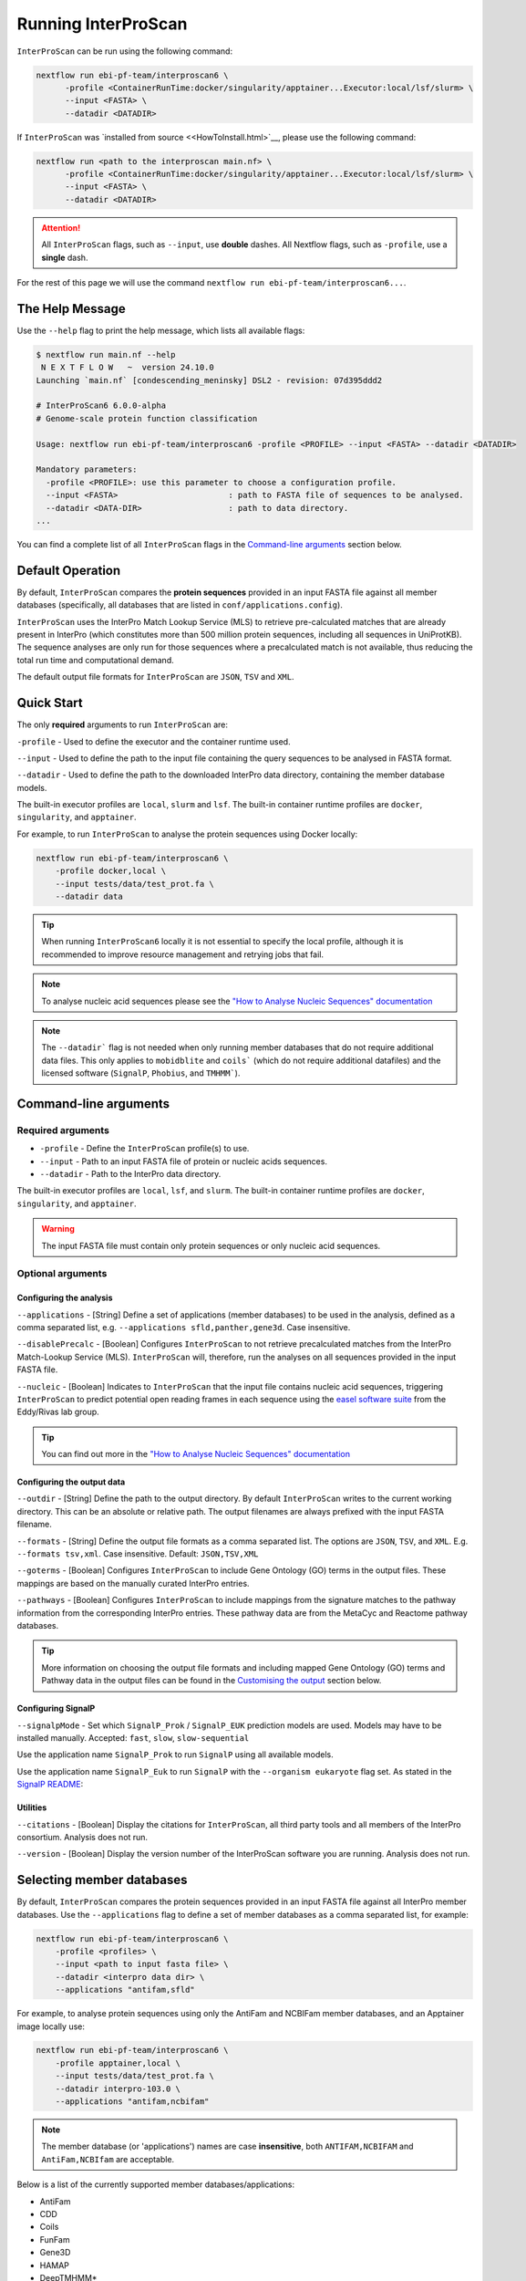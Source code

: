 ====================
Running InterProScan
====================

``InterProScan`` can be run using the following command:

.. code-block:: bash

    nextflow run ebi-pf-team/interproscan6 \
          -profile <ContainerRunTime:docker/singularity/apptainer...Executor:local/lsf/slurm> \
          --input <FASTA> \
          --datadir <DATADIR>

If ``InterProScan`` was `installed from source <<HowToInstall.html>`__, please use the following 
command:

.. code-block:: bash

    nextflow run <path to the interproscan main.nf> \
          -profile <ContainerRunTime:docker/singularity/apptainer...Executor:local/lsf/slurm> \
          --input <FASTA> \
          --datadir <DATADIR>

.. ATTENTION::
    All ``InterProScan`` flags, such as ``--input``, use **double** dashes.
    All Nextflow flags, such as ``-profile``, use a **single** dash.

For the rest of this page we will use the command ``nextflow run ebi-pf-team/interproscan6...``.

The Help Message
~~~~~~~~~~~~~~~~

Use the ``--help`` flag to print the help message,
which lists all available flags:

.. code-block:: bash

    $ nextflow run main.nf --help
     N E X T F L O W   ~  version 24.10.0
    Launching `main.nf` [condescending_meninsky] DSL2 - revision: 07d395ddd2

    # InterProScan6 6.0.0-alpha
    # Genome-scale protein function classification

    Usage: nextflow run ebi-pf-team/interproscan6 -profile <PROFILE> --input <FASTA> --datadir <DATADIR>

    Mandatory parameters:
      -profile <PROFILE>: use this parameter to choose a configuration profile.
      --input <FASTA>                       : path to FASTA file of sequences to be analysed.
      --datadir <DATA-DIR>                  : path to data directory.
    ...

You can find a complete list of all ``InterProScan`` flags in the `Command-line arguments`_ section below.

Default Operation
~~~~~~~~~~~~~~~~~

By default, ``InterProScan`` compares the **protein sequences** provided in an input FASTA file
against all member databases (specifically, all databases that are listed in ``conf/applications.config``).

``InterProScan`` uses the InterPro Match Lookup Service (MLS) to retrieve
pre-calculated matches that are already present in InterPro (which constitutes more
than 500 million protein sequences, including all sequences in UniProtKB). The sequence 
analyses are only run for those sequences where a precalculated match is not available, thus
reducing the total run time and computational demand.

The default output file formats for ``InterProScan`` are ``JSON``, ``TSV`` and ``XML``.

Quick Start
~~~~~~~~~~~

The only **required** arguments to run ``InterProScan`` are:

``-profile`` - Used to define the executor and the container runtime used.

``--input`` - Used to define the path to the input file containing the query sequences to be 
analysed in FASTA format.

``--datadir`` - Used to define the path to the downloaded InterPro data directory, containing the member database models.

The built-in executor profiles are ``local``, ``slurm`` and ``lsf``.
The built-in container runtime profiles are ``docker``, ``singularity``, and ``apptainer``.  

For example, to run ``InterProScan`` to analyse the protein sequences using Docker locally:

.. code-block:: bash

    nextflow run ebi-pf-team/interproscan6 \
        -profile docker,local \
        --input tests/data/test_prot.fa \
        --datadir data

.. TIP::
    When running ``InterProScan6`` locally it is not essential to specify the local profile, 
    although it is recommended to improve resource management and retrying jobs that fail.

.. NOTE::
    To analyse nucleic acid sequences please see the 
    `"How to Analyse Nucleic Sequences" documentation <HowToNucleic.html>`_

.. NOTE::
    The ``--datadir``` flag is not needed when only running member databases that do not require additional data files.
    This only applies to ``mobidblite`` and ``coils``` (which do not require additional datafiles) and the
    licensed software (``SignalP``, ``Phobius``, and ``TMHMM```).

Command-line arguments
~~~~~~~~~~~~~~~~~~~~~~

Required arguments
------------------

* ``-profile`` - Define the ``InterProScan`` profile(s) to use.
* ``--input`` - Path to an input FASTA file of protein or nucleic acids sequences.
* ``--datadir`` - Path to the InterPro data directory.

The built-in executor profiles are ``local``, ``lsf``, and ``slurm``.
The built-in container runtime profiles are ``docker``, ``singularity``, and ``apptainer``.

.. WARNING:: 
    The input FASTA file must contain only protein sequences or only nucleic acid sequences.

Optional arguments
------------------

Configuring the analysis
^^^^^^^^^^^^^^^^^^^^^^^^

``--applications`` - [String] Define a set of applications (member databases) to be used in the analysis, defined as a
comma separated list, e.g. ``--applications sfld,panther,gene3d``. Case insensitive.

``--disablePrecalc`` - [Boolean] Configures ``InterProScan`` to not retrieve precalculated matches
from the InterPro Match-Lookup Service (MLS). 
``InterProScan`` will, therefore, run the analyses on all sequences provided in the input FASTA file.

``--nucleic`` - [Boolean] Indicates to ``InterProScan`` that the input file contains nucleic acid
sequences, triggering ``InterProScan`` to predict potential open reading frames in each
sequence using the `easel software suite <https://github.com/EddyRivasLab/easel>`_ from the 
Eddy/Rivas lab group.

.. TIP::
    You can find out more 
    in the  `"How to Analyse Nucleic Sequences" documentation <HowToNucleic.html>`_

Configuring the output data
^^^^^^^^^^^^^^^^^^^^^^^^^^^

``--outdir`` - [String] Define the path to the output directory. By default ``InterProScan`` 
writes to the current working directory. This can be an absolute or relative path. The output
filenames are always prefixed with the input FASTA filename.

``--formats`` - [String] Define the output file formats as a comma separated list. The options 
are ``JSON``, ``TSV``, and ``XML``. E.g. ``--formats tsv,xml``. Case insensitive. Default: 
``JSON,TSV,XML``

``--goterms`` - [Boolean] Configures ``InterProScan`` to include Gene Ontology (GO) terms in the output files. 
These mappings are based on the manually curated InterPro entries.

``--pathways`` - [Boolean] Configures ``InterProScan`` to include mappings from the signature matches to 
the pathway information from the corresponding InterPro entries. These pathway data are from the 
MetaCyc and Reactome pathway databases.

.. TIP::
    More information on choosing 
    the output file formats and including mapped Gene Ontology (GO) terms and Pathway data 
    in the output files can be found in the `Customising the output`_ section below.

Configuring SignalP
^^^^^^^^^^^^^^^^^^^

``--signalpMode`` - Set which ``SignalP_Prok`` / ``SignalP_EUK`` prediction models are used. Models may have
to be installed manually. Accepted: ``fast``, ``slow``, ``slow-sequential``

Use the application name ``SignalP_Prok`` to run ``SignalP`` using all available models.

Use the application name ``SignalP_Euk`` to run ``SignalP`` with the ``--organism eukaryote`` flag
set. As stated in the `SignalP README <https://github.com/chenxi-zhang-art/signalP>`_:

Utilities
^^^^^^^^^

``--citations`` - [Boolean] Display the citations for ``InterProScan``, all third party tools and 
all members of the InterPro consortium. Analysis does not run.

``--version`` - [Boolean] Display the version number of the InterProScan software you are running. 
Analysis does not run.

Selecting member databases
~~~~~~~~~~~~~~~~~~~~~~~~~~

By default, ``InterProScan`` compares the protein sequences provided in an input FASTA file
against all InterPro member databases. Use the ``--applications``
flag to define a set of member databases as a comma separated list, for example:

.. code-block:: bash

    nextflow run ebi-pf-team/interproscan6 \
        -profile <profiles> \
        --input <path to input fasta file> \
        --datadir <interpro data dir> \
        --applications "antifam,sfld"

For example, to analyse protein sequences using only the AntiFam and NCBIFam member databases, and an Apptainer image locally
use:

.. code-block:: bash

    nextflow run ebi-pf-team/interproscan6 \
        -profile apptainer,local \
        --input tests/data/test_prot.fa \
        --datadir interpro-103.0 \
        --applications "antifam,ncbifam"

.. NOTE::
    The member database (or 'applications') names are case **insensitive**,  both
    ``ANTIFAM,NCBIFAM`` and ``AntiFam,NCBIfam`` are acceptable.

Below is a list of the currently supported member databases/applications:

* AntiFam
* CDD
* Coils
* FunFam
* Gene3D
* HAMAP
* DeepTMHMM*
* MobiDB
* NCBIFam
* Panther
* Pfam
* Phobius*
* PIRSF
* PIRSR
* Prints
* Prosite Patterns
* Prosite Profiles
* SFLD
* SignalP_Prok*
* SignalP_EUK*
* SMART
* SUPERFAMILY

\* - Licensed software (see the :ref:`Installing Licensed Applications` documentation).

Disable looking for precalculated matches in InterPro
~~~~~~~~~~~~~~~~~~~~~~~~~~~~~~~~~~~~~~~~~~~~~~~~~~~~~

With the aim to reduce the runtime and computational demand, 
``InterProScan``  uses the InterPro Match Lookup Service (MLS) to retrieve pre-calculated matches,
running the analyses only sequences were a precalculated match is not retrieved. 
In order to use the InterPro MLS your system will need to have external 
access to http://www.ebi.ac.uk.

If you do not wish or are unable to use the InterPro MLS, you can disable looking for 
precalculated matches by including the ``--disablePrecalc`` flag in your ``InterProScan``
command:

.. code-block:: bash

    nextflow run ebi-pf-team/interproscan6 \
        -profile <profile> \
        --input <path to input fasta file> \
        --datadir <path to interpro data dir> \
        --disablePrecalc

For example, to analyse protein sequences against only Panther and SFLD, without retrieving precalculated matches
from InterPro, and using Docker as the container runtime on your local system, you could run:

.. code-block:: bash

    nextflow run ebi-pf-team/interproscan6 --input tests/data/test_prot.fa \
        -profile docker,local \
        --input tests/data/test_prot.fa \
        --datadir interpro-103.0 \
        --applications panther,sfld \
        --disablePrecalc

Running on a cluster
~~~~~~~~~~~~~~~~~~~~

To run ``InterProScan``` 6 on a cluster of cloud, use the relevant executor profile for the system. 
See the :ref:`Using Alternative Container Runners` documentation for more information on using alternative container runtimes
to docker.

For example, to run  ``InterProScan`` using the SLURM scheduler:

.. code-block:: bash

    nextflow run ebi-pf-team/interproscan6 \
        -profile slurm,<containerRuntime> \
        --input <input fasta> \
        --datadir <interpro data dir>

At the moment, ``InterProScan`` provides only built-in support for the SLURM and LSF schedulers.
To run ``InterProScan`` using alternative scheduler and cloud systems please refer to the `Profiles page <Profiles.html>`.

For example, to analyse protein sequences against only the Gene3D and FunFam member databases, using an Apptainer image,
you could use:

.. code-block:: bash

    nextflow run ebi-pf-team/interproscan6 \
        -profile slurm,apptainer \
        --input tests/data/test_prot.fa \
        --datadir data \
        --applications funfam,gene3d

.. WARNING::

    ``InterProScan`` is resource intensive. We do not recommend running large analyses on login/head node.
    Run ``InterProScan`` as an interactive job or submit the job via a bash script.

.. IMPORTANT::

    The profiles in ``InterProScan6`` define the time and resource allocations for the analyses. 
    We recommend reviewing the relevant profile configuration files in ``utilities/profiles`` 
    to ensure they met requirements and expected practices of your system. 
    If you are unsure how to deploy Nextflow on your system contact the sysadmin. 
    You can find out more information on the ``InterProScan`` profiles `here <Profiles.html>`. Please 
    refer to this documentation before creating your own profiles.

Customising the output
~~~~~~~~~~~~~~~~~~~~~~

Location of the output dir
--------------------------

* By default ``InterProScan`` writes the output files to the current working directory. 
* Use the ``--outdir`` flag to provide a path to the desired output directory. This can be a relative 
or absolute path.
* ``InterProScan`` will build all necessary parent directories for the output files.
* The output filenames are always prefixed with the input FASTA file name.

.. WARNING::

    ``InterProScan`` will overwrite any existing output files with the same file path.

Formats
-------

You can chose which output file formats that any results are written to using the ``--formats`` option
and providing a comma separate list. The supported file types are ``XML``, ``JSON`` and ``TSV``.

For example, running ``InterProScan`` to analyses protein sequences using 
all member databases on a SLURM cluster with Singularity, generating only ``JSON`` and ``TSV`` files:

.. code-block:: bash

    nextflow run ebi-pf-team/interproscan6 \
        -profile slurm,singularity \
        --input tests/data/test_prot.fa \
        --datadir interpro-103.0/ \
        --format json,tsv

You can find a description of the output file schemas in `"Output formats" documentation <OutputFormats.html>`_. 

GO terms and pathways
---------------------

Gene Ontology (GO) terms are standardised vocabulary terms used to describe the biological 
functions, processes, and cellular locations of genes and gene products (such as proteins) 
across different species.

``InterProScan`` can be configured to map GO terms and Pathways data 
from the InterPro database onto the calculated and pre-calculated matches by including the ``--goterms`` and 
``--pathways`` flags respectively.

For example, to run ``InterProScan`` using only the CDD and Coils member databases, running locally with Docker, 
and including additional GO terms and pathways mapping in the results:

.. code-block:: bash

    nextflow run ebi-pf-team/interproscan6 \
        -profile docker,local \
        --input tests/data/test_prot.fa \
        --datadir interpro-103.0 \
        --pathways \
        --goterms

.. NOTE::
    The GO terms and Pathways data are downloaded at the same time as the member database data
    during the initially ``InterProScan`` installation. Therefore, internet access is 
    **not** required in order to include these data in the final resutls.

Moving the work (temporary) directory
~~~~~~~~~~~~~~~~~~~~~~~~~~~~~~~~~~~~~

Nextflow stores all temporary files inside a ``work`` directory in the current working
directory.

Use the ``-w`` / ``-work-dir`` flag to define the path of the directory where intermediate 
files are stored (note the **single** dash as this is a Nextflow flag).

.. TIP::

    You can see all Nextflow run time flags by running ``nextflow help run``.

Understanding the terminal output
~~~~~~~~~~~~~~~~~~~~~~~~~~~~~~~~~

The terminal output of ``InterProScan`` allows you to track the progress of the pipeline in 
realtime.

The first section of the terminal output includes the version of Nextflow and ``InterProScan``, and the
name of the container created by Nextflow from the ``interproscan6`` image during the run.

.. code-block:: bash

    $ nextflow run ebi-pf-team/interproscan6 \
         -profile docker,local
         --input tests/data/test_prot.fa \
         --datadir data \
         --applications ncbifam,antifam

     N E X T F L O W   ~  version 24.10.0

    Launching `ebi-pf-team/interproscan6` [amazing_dalembert] DSL2 - revision: bafba8847a

    # InterProScan6 6.0.0-alpha
    # Genome-scale protein function classification

Next, Nextflow tracks the progress of the various processes it spawns in a tablular format.

.. code-block:: bash

    $ nextflow run ebi-pf-team/interproscan6 \
         -profile docker,local
         --input tests/data/test_prot.fa \
         --datadir data \
         --applications ncbifam,antifam
    ...
    executor >  local (10)
    [83/6d3f04] process > PREPARE_PROTEIN_SEQUENCES (1)    [100%] 1 of 1 ✔
    [ad/09104a] process > SCAN_SEQUENCES:RUN_ANTIFAM (1)   [100%] 1 of 1 ✔
    [6b/1225f5] process > SCAN_SEQUENCES:PARSE_ANTIFAM (1) [100%] 1 of 1 ✔
    [5c/a237d2] process > SCAN_SEQUENCES:RUN_NCBIFAM (1)   [100%] 1 of 1 ✔
    [a9/1bfe8d] process > SCAN_SEQUENCES:PARSE_NCBIFAM (1) [100%] 1 of 1 ✔
    [95/803c6d] process > XREFS (1)                        [100%] 1 of 1 ✔
    [eb/b2f519] process > AGGREGATE_SEQS_MATCHES (1)       [100%] 1 of 1 ✔
    [61/24891f] process > AGGREGATE_ALL_MATCHES            [100%] 1 of 1 ✔
    [23/652963] process > WRITE_TSV_OUTPUT                 [100%] 1 of 1 ✔
    [d6/53c9e3] process > WRITE_XML_OUTPUT                 [100%] 1 of 1 ✔

The first column (e.g. ``[83/6d3f04]``) identifies the subdirectory within the ``work/`` directory
(created by Nextflow) where the process is running, and where the output files
for the process can be found.

The second column (e.g. ``process > SCAN_SEQUENCES:RUN_ANTIFAM``) identifies the type of
task (e.g. ``process``), the associated subworkflow (``e.g. SCAN_SEQUENCES```) and the name
of the task (e.g. ``SCAN_SEQUENCES:RUN_ANTIFAM```).  The number
in parenthesises identifies the total number of spawned instances of that process.

The third column (e.g. ``[100%] 1 of 1 ✔``) indicates the percentage of the currently spawned instances
of the process that have been completed. Additionally, this column lists the total number and 
number of completed tasks.

.. NOTE::
    Although ``InterProScan`` takes in a single FASTA file as input to improve the computing 
    efficiency, ``InterProScan`` may split the FASTA file into smaller batches.  Each of these batch
    is analysed by all specified applications. Thus, a single process may run multiple times, one for each batch.

Then ``InterProScan`` finishes with a summary closing message

.. code-block:: bash

    InterProScan workflow completed successfully: true.
    Any results are located at ./test_prot_noIllegals.fa.ips6.*
    Duration: 1m 16s
    Completed at: 29-Nov-2024 15:27:14
    Duration    : 1m 16s
    CPU hours   : (a few seconds)
    Succeeded   : 10

